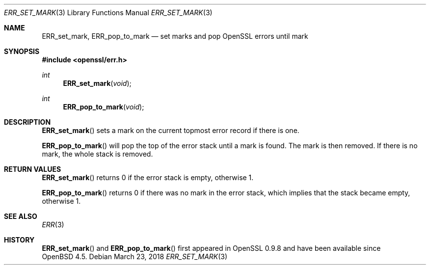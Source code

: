 .\"	$OpenBSD: ERR_set_mark.3,v 1.4 2018/03/23 00:09:11 schwarze Exp $
.\"	OpenSSL b97fdb57 Nov 11 09:33:09 2016 +0100
.\"
.\" This file was written by Richard Levitte <levitte@openssl.org>.
.\" Copyright (c) 2003 The OpenSSL Project.  All rights reserved.
.\"
.\" Redistribution and use in source and binary forms, with or without
.\" modification, are permitted provided that the following conditions
.\" are met:
.\"
.\" 1. Redistributions of source code must retain the above copyright
.\"    notice, this list of conditions and the following disclaimer.
.\"
.\" 2. Redistributions in binary form must reproduce the above copyright
.\"    notice, this list of conditions and the following disclaimer in
.\"    the documentation and/or other materials provided with the
.\"    distribution.
.\"
.\" 3. All advertising materials mentioning features or use of this
.\"    software must display the following acknowledgment:
.\"    "This product includes software developed by the OpenSSL Project
.\"    for use in the OpenSSL Toolkit. (http://www.openssl.org/)"
.\"
.\" 4. The names "OpenSSL Toolkit" and "OpenSSL Project" must not be used to
.\"    endorse or promote products derived from this software without
.\"    prior written permission. For written permission, please contact
.\"    openssl-core@openssl.org.
.\"
.\" 5. Products derived from this software may not be called "OpenSSL"
.\"    nor may "OpenSSL" appear in their names without prior written
.\"    permission of the OpenSSL Project.
.\"
.\" 6. Redistributions of any form whatsoever must retain the following
.\"    acknowledgment:
.\"    "This product includes software developed by the OpenSSL Project
.\"    for use in the OpenSSL Toolkit (http://www.openssl.org/)"
.\"
.\" THIS SOFTWARE IS PROVIDED BY THE OpenSSL PROJECT ``AS IS'' AND ANY
.\" EXPRESSED OR IMPLIED WARRANTIES, INCLUDING, BUT NOT LIMITED TO, THE
.\" IMPLIED WARRANTIES OF MERCHANTABILITY AND FITNESS FOR A PARTICULAR
.\" PURPOSE ARE DISCLAIMED.  IN NO EVENT SHALL THE OpenSSL PROJECT OR
.\" ITS CONTRIBUTORS BE LIABLE FOR ANY DIRECT, INDIRECT, INCIDENTAL,
.\" SPECIAL, EXEMPLARY, OR CONSEQUENTIAL DAMAGES (INCLUDING, BUT
.\" NOT LIMITED TO, PROCUREMENT OF SUBSTITUTE GOODS OR SERVICES;
.\" LOSS OF USE, DATA, OR PROFITS; OR BUSINESS INTERRUPTION)
.\" HOWEVER CAUSED AND ON ANY THEORY OF LIABILITY, WHETHER IN CONTRACT,
.\" STRICT LIABILITY, OR TORT (INCLUDING NEGLIGENCE OR OTHERWISE)
.\" ARISING IN ANY WAY OUT OF THE USE OF THIS SOFTWARE, EVEN IF ADVISED
.\" OF THE POSSIBILITY OF SUCH DAMAGE.
.\"
.Dd $Mdocdate: March 23 2018 $
.Dt ERR_SET_MARK 3
.Os
.Sh NAME
.Nm ERR_set_mark ,
.Nm ERR_pop_to_mark
.Nd set marks and pop OpenSSL errors until mark
.Sh SYNOPSIS
.In openssl/err.h
.Ft int
.Fn ERR_set_mark void
.Ft int
.Fn ERR_pop_to_mark void
.Sh DESCRIPTION
.Fn ERR_set_mark
sets a mark on the current topmost error record if there is one.
.Pp
.Fn ERR_pop_to_mark
will pop the top of the error stack until a mark is found.
The mark is then removed.
If there is no mark, the whole stack is removed.
.Sh RETURN VALUES
.Fn ERR_set_mark
returns 0 if the error stack is empty, otherwise 1.
.Pp
.Fn ERR_pop_to_mark
returns 0 if there was no mark in the error stack, which implies that
the stack became empty, otherwise 1.
.Sh SEE ALSO
.Xr ERR 3
.Sh HISTORY
.Fn ERR_set_mark
and
.Fn ERR_pop_to_mark
first appeared in OpenSSL 0.9.8 and have been available since
.Ox 4.5 .

